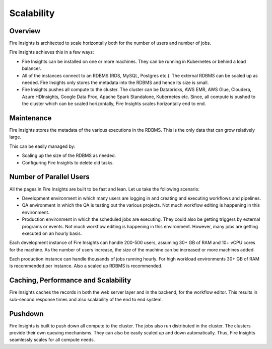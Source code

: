 Scalability
===========

Overview
--------

Fire Insights is architected to scale horizontally both for the number of users and number of jobs.

Fire Insights achieves this in a few ways:

* Fire Insights can be installed on one or more machines. They can be running in Kubernetes or behind a load balancer.
* All of the instances connect to an RDBMS (RDS, MySQL, Postgres etc.). The external RDBMS can be scaled up as needed. Fire Insights only stores the metadata into the RDBMS and hence its size is small.
* Fire Insights pushes all compute to the cluster. The cluster can be Databricks, AWS EMR, AWS Glue, Cloudera, Azure HDInsights, Google Data Proc, Apache Spark Standalone, Kubernetes etc. Since, all compute is pushed to the cluster which can be scaled horizontally, Fire Insights scales horizontally end to end.


Maintenance
-----------

Fire Insights stores the metadata of the various executions in the RDBMS. This is the only data that can grow relatively large. 

This can be easily managed by:

* Scaling up the size of the RDBMS as needed.
* Configuring Fire Insights to delete old tasks.


Number of Parallel Users
------------------------

All the pages in Fire Insights are built to be fast and lean. Let us take the following scenario:

* Development environment in which many users are logging in and creating and executing workflows and pipelines.
* QA environment in which the QA is testing out the various projects. Not much workflow editing is happening in this environment. 
* Production environment in which the scheduled jobs are executing. They could also be getting triggers by external programs or events. Not much workflow editing is happening in this environment. However, many jobs are getting executed on an hourly basis.

Each development instance of Fire Insights can handle 200-500 users, assuming 30+ GB of RAM and 10+ vCPU cores for the machine. As the number of users increase, the size of the machine can be increased or more machines added. 

Each production instance can handle thousands of jobs running hourly. For high workload environments 30+ GB of RAM is recommended per instance. Also a scaled up RDBMS is recommended.


Caching, Performance and Scalability
----------------

Fire Insights caches the records in both the web server layer and in the backend, for the workflow editor. This results in sub-second response times and also scalability of the end to end system.

Pushdown
--------

Fire Insights is built to push down all compute to the cluster. The jobs also run distributed in the cluster. The clusters provide their own queuing mechanisms. They can also be easily scaled up and down automatically. Thus, Fire Insights seamlessly scales for all compute needs.





